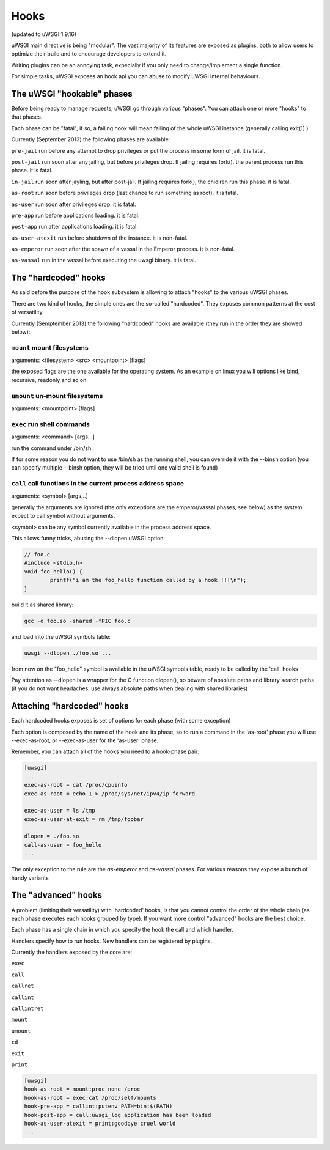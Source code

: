 Hooks
=====

(updated to uWSGI 1.9.16)


uWSGI main directive is being "modular". The vast majority of its features are exposed as plugins, both to allow users to optimize
their build and to encourage developers to extend it.

Writing plugins can be an annoying task, expecially if you only need to change/implement a single function.

For simple tasks, uWSGI exposes an hook api you can abuse to modify uWSGI internal behaviours.

The uWSGI "hookable" phases
^^^^^^^^^^^^^^^^^^^^^^^^^^^

Before being ready to manage requests, uWSGI go through various "phases". You can attach one or more "hooks" to that phases.

Each phase can be "fatal", if so, a failing hook will mean failing of the whole uWSGI instance (generally calling exit(1) )

Currently (September 2013) the following phases are available:

``pre-jail`` run before any attempt to drop privileges or put the process in some form of jail. it is fatal.

``post-jail`` run soon after any jailing, but before privileges drop. If jailing requires fork(), the parent process run this phase. it is fatal.

``in-jail`` run soon after jayling, but after post-jail. If jailing requires fork(), the chidlren run this phase. it is fatal.

``as-root`` run soon before privileges drop (last chance to run something as root). it is fatal.

``as-user`` run soon after privileges drop. it is fatal.

``pre-app`` run before applications loading. it is fatal.

``post-app`` run after applications loading. it is fatal.

``as-user-atexit`` run before shutdown of the instance. it is non-fatal.

``as-emperor`` run soon after the spawn of a vassal in the Emperor process. it is non-fatal.

``as-vassal`` run in the vassal before executing the uwsgi binary. it is fatal.

The "hardcoded" hooks
^^^^^^^^^^^^^^^^^^^^^

As said before the purpose of the hook subsystem is allowing to attach "hooks" to the various uWSGI phases.

There are two kind of hooks, the simple ones are the so-called "hardcoded". They exposes common patterns at the cost of versatility.

Currently (Semptember 2013) the following "hardcoded" hooks are available (they run in the order they are showed below):


``mount`` mount filesystems
***************************

arguments: <filesystem> <src> <mountpoint> [flags]

the exposed flags are the one available for the operating system. As an example on linux you will options like bind, recursive, readonly and so on

``umount`` un-mount filesystems
*******************************

arguments: <mountpoint> [flags]

``exec`` run shell commands
***************************

arguments: <command> [args...]

run the command under /bin/sh.

If for some reason you do not want to use /bin/sh as the running shell, you can override it with the --binsh option (you can specify multiple --binsh option, they will be tried until one valid shell is found)

``call`` call functions in the current process address space
************************************************************

arguments: <symbol> [args...]

generally the arguments are ignored (the only exceptions are the emperor/vassal phases, see below) as the system expect to call symbol without arguments.

<symbol> can be any symbol currently available in the process address space.

This allows funny tricks, abusing the --dlopen uWSGI option:

.. code-block:: c

   // foo.c
   #include <stdio.h>
   void foo_hello() {
           printf("i am the foo_hello function called by a hook !!!\n");
   }
   
build it as shared library:

.. code-block:: sh

   gcc -o foo.so -shared -fPIC foo.c
   
and load into the uWSGI symbols table:

.. code-block:: sh

   uwsgi --dlopen ./foo.so ...
   
from now on the "foo_hello" symbol is available in the uWSGI symbols table, ready to be called by the 'call' hooks

Pay attention as --dlopen is a wrapper for the C function dlopen(), so beware of absolute paths and library search paths (if you do not want headaches, use always absolute paths when dealing with shared libraries)

Attaching "hardcoded" hooks
^^^^^^^^^^^^^^^^^^^^^^^^^^^

Each hardcoded hooks exposes is set of options for each phase (with some exception)

Each option is composed by the name of the hook and its phase, so to run a command in the 'as-root' phase you will use --exec-as-root, or --exec-as-user for the 'as-user' phase.

Remember, you can attach all of the hooks you need to a hook-phase pair:

.. code-block:: ini

   [uwsgi]
   ...
   exec-as-root = cat /proc/cpuinfo
   exec-as-root = echo 1 > /proc/sys/net/ipv4/ip_forward
   
   exec-as-user = ls /tmp
   exec-as-user-at-exit = rm /tmp/foobar
   
   dlopen = ./foo.so
   call-as-user = foo_hello
   ...
   
The only exception to the rule are the `as-emperor` and `as-vassal` phases. For various reasons they expose a bunch of handy variants


The "advanced" hooks
^^^^^^^^^^^^^^^^^^^^

A problem (limiting their versatility) with 'hardcoded' hooks, is that you cannot control the order of the whole chain (as each phase executes each hooks grouped by type). If you want more control
"advanced" hooks are the best choice.

Each phase has a single chain in which you specify the hook the call and which handler.

Handlers specify how to run hooks. New handlers can be registered by plugins.

Currently the handlers exposed by the core are:

``exec``

``call``

``callret``

``callint``

``callintret``

``mount``

``umount``

``cd``

``exit``

``print``

.. code-block:: ini

   [uwsgi]
   hook-as-root = mount:proc none /proc
   hook-as-root = exec:cat /proc/self/mounts
   hook-pre-app = callint:putenv PATH=bin:$(PATH)
   hook-post-app = call:uwsgi_log application has been loaded
   hook-as-user-atexit = print:goodbye cruel world
   ...
